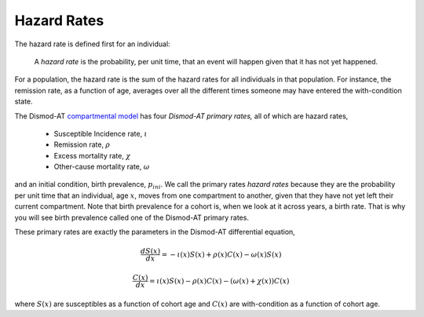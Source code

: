 
.. _disease-hazard-rates:

Hazard Rates
------------
The hazard rate is defined first for an individual:

    A *hazard rate* is the probability, per unit time, that an event
    will happen given that it has not yet happened.

For a population, the hazard rate is the sum of the hazard rates for
all individuals in that population. For instance, the remission rate,
as a function of age, averages over all the different times someone
may have entered the with-condition state.

The Dismod-AT `compartmental model <https://en.wikipedia.org/wiki/Multi-compartment_model>`_
has four *Dismod-AT primary rates,*
all of which are hazard rates,

 * Susceptible Incidence rate, :math:`\iota`
 * Remission rate, :math:`\rho`
 * Excess mortality rate, :math:`\chi`
 * Other-cause mortality rate, :math:`\omega`

and an initial condition, birth prevalence, :math:`p_{ini}`.
We call the primary rates *hazard rates* because they are
the probability per unit time that an individual, age :math:`x`, moves from
one compartment to another, given that they have not yet
left their current compartment. Note that birth prevalence for a cohort
is, when we look at it across years, a birth rate. That is why
you will see birth prevalence called one of the Dismod-AT primary rates.

These primary rates are
exactly the parameters in the Dismod-AT differential equation,

.. math::

    \frac{dS(x)}{dx} = -\iota(x) S(x) +\rho(x) C(x) - \omega(x) S(x)

    \frac{C(x)}{dx} = \iota(x) S(x) - \rho(x) C(x) - \left(\omega(x) + \chi(x)\right) C(x)

where :math:`S(x)` are susceptibles as a function of cohort age and
:math:`C(x)` are with-condition as a function of cohort age.
